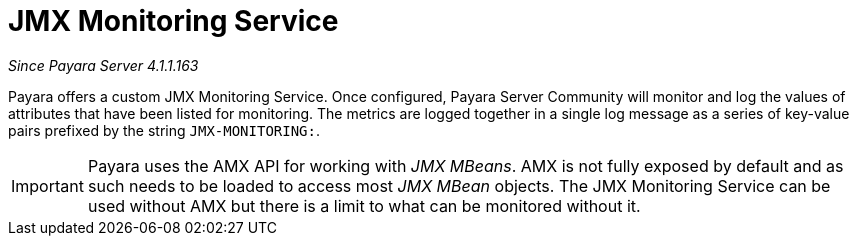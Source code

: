 [[jmx-monitoring-service]]
= JMX Monitoring Service

_Since Payara Server 4.1.1.163_

Payara offers a custom JMX Monitoring Service. Once configured, Payara
Server Community will monitor and log the values of attributes that have been listed
for monitoring. The metrics are logged together in a single log message as
a series of key-value pairs prefixed by the string `JMX-MONITORING:`.

IMPORTANT: Payara uses the AMX API for working with _JMX MBeans_. AMX is not fully
exposed by default and as such needs to be loaded to access most _JMX MBean_
objects. The JMX Monitoring Service can be used without AMX but
there is a limit to what can be monitored without it.
